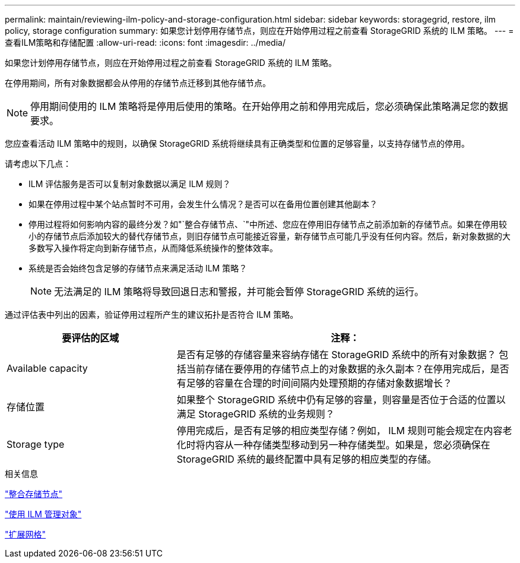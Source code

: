 ---
permalink: maintain/reviewing-ilm-policy-and-storage-configuration.html 
sidebar: sidebar 
keywords: storagegrid, restore, ilm policy, storage configuration 
summary: 如果您计划停用存储节点，则应在开始停用过程之前查看 StorageGRID 系统的 ILM 策略。 
---
= 查看ILM策略和存储配置
:allow-uri-read: 
:icons: font
:imagesdir: ../media/


[role="lead"]
如果您计划停用存储节点，则应在开始停用过程之前查看 StorageGRID 系统的 ILM 策略。

在停用期间，所有对象数据都会从停用的存储节点迁移到其他存储节点。


NOTE: 停用期间使用的 ILM 策略将是停用后使用的策略。在开始停用之前和停用完成后，您必须确保此策略满足您的数据要求。

您应查看活动 ILM 策略中的规则，以确保 StorageGRID 系统将继续具有正确类型和位置的足够容量，以支持存储节点的停用。

请考虑以下几点：

* ILM 评估服务是否可以复制对象数据以满足 ILM 规则？
* 如果在停用过程中某个站点暂时不可用，会发生什么情况？是否可以在备用位置创建其他副本？
* 停用过程将如何影响内容的最终分发？如"`整合存储节点、`"中所述、您应在停用旧存储节点之前添加新的存储节点。如果在停用较小的存储节点后添加较大的替代存储节点，则旧存储节点可能接近容量，新存储节点可能几乎没有任何内容。然后，新对象数据的大多数写入操作将定向到新存储节点，从而降低系统操作的整体效率。
* 系统是否会始终包含足够的存储节点来满足活动 ILM 策略？
+

NOTE: 无法满足的 ILM 策略将导致回退日志和警报，并可能会暂停 StorageGRID 系统的运行。



通过评估表中列出的因素，验证停用过程所产生的建议拓扑是否符合 ILM 策略。

[cols="1a,2a"]
|===
| 要评估的区域 | 注释： 


 a| 
Available capacity
 a| 
是否有足够的存储容量来容纳存储在 StorageGRID 系统中的所有对象数据？ 包括当前存储在要停用的存储节点上的对象数据的永久副本？在停用完成后，是否有足够的容量在合理的时间间隔内处理预期的存储对象数据增长？



 a| 
存储位置
 a| 
如果整个 StorageGRID 系统中仍有足够的容量，则容量是否位于合适的位置以满足 StorageGRID 系统的业务规则？



 a| 
Storage type
 a| 
停用完成后，是否有足够的相应类型存储？例如， ILM 规则可能会规定在内容老化时将内容从一种存储类型移动到另一种存储类型。如果是，您必须确保在 StorageGRID 系统的最终配置中具有足够的相应类型的存储。

|===
.相关信息
link:consolidating-storage-nodes.html["整合存储节点"]

link:../ilm/index.html["使用 ILM 管理对象"]

link:../expand/index.html["扩展网格"]
